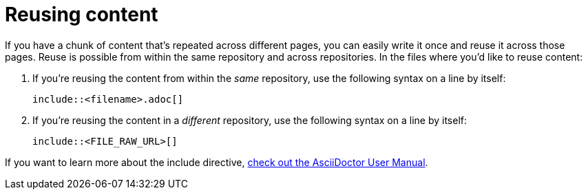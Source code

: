 [[top-partials]]
= Reusing content
:description: How-To for reusing content from other files.
:keywords: asciidoc,reuse,include,how-to, READYFORREVIEW


If you have a chunk of content that's repeated across different pages, you can easily write it once and reuse it across those pages.
Reuse is possible from within the same repository and across repositories.
In the files where you'd like to reuse content:

. If you're reusing the content from within the _same_ repository, use the following syntax on a line by itself:
+
 include::<filename>.adoc[]


. If you're reusing the content in a _different_ repository, use the following syntax on a line by itself:
+
 include::<FILE_RAW_URL>[]


If you want to learn more about the include directive, https://asciidoctor.org/docs/user-manual/#include-directive[check out the AsciiDoctor User Manual^].
